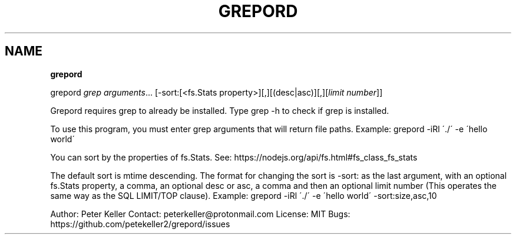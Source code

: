 .\" generated with Ronn/v0.7.3
.\" http://github.com/rtomayko/ronn/tree/0.7.3
.
.TH "GREPORD" "1" "March 2022" "" ""
.
.SH "NAME"
\fBgrepord\fR
.
.P
grepord \fIgrep arguments\fR… [\-sort:[<fs\.Stats property>][,][(desc|asc)][,][\fIlimit number\fR]]
.
.P
Grepord requires grep to already be installed\. Type grep \-h to check if grep is installed\.
.
.P
To use this program, you must enter grep arguments that will return file paths\. Example: grepord \-iRl \'\./\' \-e \'hello world\'
.
.P
You can sort by the properties of fs\.Stats\. See: https://nodejs\.org/api/fs\.html#fs_class_fs_stats
.
.P
The default sort is mtime descending\. The format for changing the sort is \-sort: as the last argument, with an optional fs\.Stats property, a comma, an optional desc or asc, a comma and then an optional limit number (This operates the same way as the SQL LIMIT/TOP clause)\. Example: grepord \-iRl \'\./\' \-e \'hello world\' \-sort:size,asc,10
.
.P
Author: Peter Keller Contact: peterkeller@protonmail\.com License: MIT Bugs: https://github\.com/petekeller2/grepord/issues
